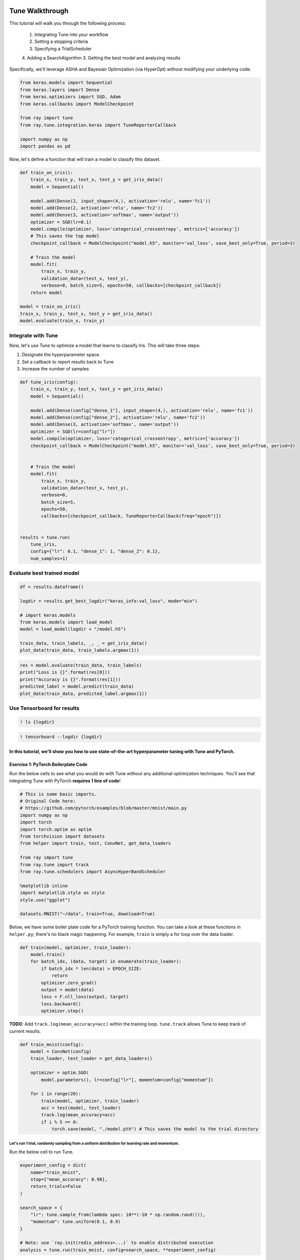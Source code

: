 Tune Walkthrough
================

This tutorial will walk you through the following process:

  1. Integrating Tune into your workflow
  2. Setting a stopping criteria
  3. Specifying a TrialScheduler
  4. Adding a SearchAlgorithm
  3. Getting the best model and analyzing results

Specifically, we'll leverage ASHA and Bayesian Optimization (via
HyperOpt) without modifying your underlying code.


.. code:: ipython3

    from keras.models import Sequential
    from keras.layers import Dense
    from keras.optimizers import SGD, Adam
    from keras.callbacks import ModelCheckpoint

    from ray import tune
    from ray.tune.integration.keras import TuneReporterCallback

    import numpy as np
    import pandas as pd


Now, let's define a function that will train a model to classify this dataset.

.. code:: ipython3

    def train_on_iris():
        train_x, train_y, test_x, test_y = get_iris_data()
        model = Sequential()

        model.add(Dense(2, input_shape=(4,), activation='relu', name='fc1'))
        model.add(Dense(2, activation='relu', name='fc2'))
        model.add(Dense(3, activation='softmax', name='output'))
        optimizer = SGD(lr=0.1)
        model.compile(optimizer, loss='categorical_crossentropy', metrics=['accuracy'])
        # This saves the top model
        checkpoint_callback = ModelCheckpoint("model.h5", monitor='val_loss', save_best_only=True, period=3)

        # Train the model
        model.fit(
            train_x, train_y,
            validation_data=(test_x, test_y),
            verbose=0, batch_size=5, epochs=50, callbacks=[checkpoint_callback])
        return model

    model = train_on_iris()
    train_x, train_y, test_x, test_y = get_iris_data()
    model.evaluate(train_x, train_y)

Integrate with Tune
-------------------

Now, let's use Tune to optimize a model that learns to classify Iris.
This will take three steps:

1. Designate the hyperparameter space.

2. Set a callback to report results back to Tune
3. Increase the number of samples

.. code:: ipython3

    def tune_iris(config):
        train_x, train_y, test_x, test_y = get_iris_data()
        model = Sequential()

        model.add(Dense(config["dense_1"], input_shape=(4,), activation='relu', name='fc1'))
        model.add(Dense(config["dense_2"], activation='relu', name='fc2'))
        model.add(Dense(3, activation='softmax', name='output'))
        optimizer = SGD(lr=config["lr"])
        model.compile(optimizer, loss='categorical_crossentropy', metrics=['accuracy'])
        checkpoint_callback = ModelCheckpoint("model.h5", monitor='val_loss', save_best_only=True, period=3)


        # Train the model
        model.fit(
            train_x, train_y,
            validation_data=(test_x, test_y),
            verbose=0,
            batch_size=5,
            epochs=50,
            callbacks=[checkpoint_callback, TuneReporterCallback(freq="epoch")])


    results = tune.run(
        tune_iris,
        config={"lr": 0.1, "dense_1": 1, "dense_2": 0.1},
        num_samples=1)

Evaluate best trained model
---------------------------

.. code:: ipython3

    df = results.dataframe()

    logdir = results.get_best_logdir("keras_info:val_loss", mode="min")

    # import keras.models
    from keras.models import load_model
    model = load_model(logdir + "/model.h5")

    train_data, train_labels, _, _ = get_iris_data()
    plot_data(train_data, train_labels.argmax(1))

.. code:: ipython3

    res = model.evaluate(train_data, train_labels)
    print("Loss is {}".format(res[0]))
    print("Accuracy is {}".format(res[1]))
    predicted_label = model.predict(train_data)
    plot_data(train_data, predicted_label.argmax(1))

Use Tensorboard for results
---------------------------

.. code:: ipython3

    ! ls {logdir}

.. code:: ipython3

    ! tensorboard --logdir {logdir}

In this tutorial, we'll show you how to use state-of-the-art hyperparameter tuning with Tune and PyTorch.
~~~~~~~~~~~~~~~~~~~~~~~~~~~~~~~~~~~~~~~~~~~~~~~~~~~~~~~~~~~~~~~~~~~~~~~~~~~~~~~~~~~~~~~~~~~~~~~~~~~~~~~~~

Exercise 1: PyTorch Boilerplate Code
~~~~~~~~~~~~~~~~~~~~~~~~~~~~~~~~~~~~

Run the below cells to see what you would do with Tune without any
additional optimization techniques. You'll see that integrating Tune
with PyTorch **requires 1 line of code**!

.. code:: ipython3

    # This is some basic imports.
    # Original Code here:
    # https://github.com/pytorch/examples/blob/master/mnist/main.py
    import numpy as np
    import torch
    import torch.optim as optim
    from torchvision import datasets
    from helper import train, test, ConvNet, get_data_loaders

    from ray import tune
    from ray.tune import track
    from ray.tune.schedulers import AsyncHyperBandScheduler

    %matplotlib inline
    import matplotlib.style as style
    style.use("ggplot")

    datasets.MNIST("~/data", train=True, download=True)

Below, we have some boiler plate code for a PyTorch training function.
You can take a look at these functions in ``helper.py``; there's no
black magic happening. For example, ``train`` is simply a for loop over
the data loader.

.. code:: python

        def train(model, optimizer, train_loader):
            model.train()
            for batch_idx, (data, target) in enumerate(train_loader):
                if batch_idx * len(data) > EPOCH_SIZE:
                    return
                optimizer.zero_grad()
                output = model(data)
                loss = F.nll_loss(output, target)
                loss.backward()
                optimizer.step()

**TODO**: Add ``track.log(mean_accuracy=acc)`` within the training loop.
``tune.track`` allows Tune to keep track of current results.

.. code:: ipython3

    def train_mnist(config):
        model = ConvNet(config)
        train_loader, test_loader = get_data_loaders()

        optimizer = optim.SGD(
            model.parameters(), lr=config["lr"], momentum=config["momentum"])

        for i in range(20):
            train(model, optimizer, train_loader)
            acc = test(model, test_loader)
            track.log(mean_accuracy=acc)
            if i % 5 == 0:
                torch.save(model, "./model.pth") # This saves the model to the trial directory

Let's run 1 trial, randomly sampling from a uniform distribution for learning rate and momentum.
^^^^^^^^^^^^^^^^^^^^^^^^^^^^^^^^^^^^^^^^^^^^^^^^^^^^^^^^^^^^^^^^^^^^^^^^^^^^^^^^^^^^^^^^^^^^^^^^

Run the below cell to run Tune.

.. code:: ipython3

    experiment_config = dict(
        name="train_mnist",
        stop={"mean_accuracy": 0.98},
        return_trials=False
    )

    search_space = {
        "lr": tune.sample_from(lambda spec: 10**(-10 * np.random.rand())),
        "momentum": tune.uniform(0.1, 0.9)
    }

    # Note: use `ray.init(redis_address=...)` to enable distributed execution
    analysis = tune.run(train_mnist, config=search_space, **experiment_config)

Plot the performance of this trial.
^^^^^^^^^^^^^^^^^^^^^^^^^^^^^^^^^^^

.. code:: ipython3

    dfs = analysis.get_all_trial_dataframes()
    [d.mean_accuracy.plot() for d in dfs.values()]

Exercise 2: Early Stopping with ASHA
~~~~~~~~~~~~~~~~~~~~~~~~~~~~~~~~~~~~

ASHA is a scalable algorithm for principled early stopping. How does it
work? On a high level, it terminates trials that are less promising and
allocates more time and resources to more promising trials. See from https://blog.ml.cmu.edu/2018/12/12/massively-parallel-hyperparameter-optimization/ for more details.

Now, let's integrate this with a PyTorch codebase.

**TODO**: Set up ASHA.

1) Create an Asynchronous HyperBand Scheduler (ASHA). \`\`\`python from
   ray.tune.schedulers import ASHAScheduler

custom\_scheduler = ASHAScheduler( reward\_attr='mean\_accuracy',
grace\_period=1, ) \`\`\`

*Note: Read the documentation on this step at
https://ray.readthedocs.io/en/latest/tune-schedulers.html#asynchronous-hyperband
or call ``help(tune.schedulers.AsyncHyperBandScheduler)`` to learn more
about the Asynchronous Hyperband Scheduler*

2) With this, we can afford to **increase the search space by 5x**. To
   do this, set the parameter ``num_samples``. For example,

.. code:: python

    tune.run(... num_samples=30)

.. code:: ipython3

    from ray.tune.schedulers import

    custom_scheduler = ASHAScheduler(metric=mean_)

    analysis = tune.run(
        train_mnist,
        num_samples="FIX ME",
        scheduler=custom_scheduler,
        config=search_space,
        **experiment_config)

.. code:: ipython3

    # Plot by wall-clock time

    dfs = analysis.get_all_trial_dataframes()
    # This plots everything on the same plot
    ax = None
    for d in dfs.values():
        ax = d.plot("timestamp", "mean_accuracy", ax=ax, legend=False)

.. code:: ipython3

    # Plot by epoch
    ax = None
    for d in dfs.values():
        ax = d.mean_accuracy.plot(ax=ax, legend=False)

Exercise 3: Search Algorithms in Tune
~~~~~~~~~~~~~~~~~~~~~~~~~~~~~~~~~~~~~

With Tune you can combine powerful Hyperparameter Search libraries such as HyperOpt (https://github.com/hyperopt/hyperopt) with state-of-the-art algorithms such as HyperBand without modifying any model training code. Tune allows you to use different search algorithms in combination with different trial schedulers.

.. code:: ipython3

    from hyperopt import hp
    from ray.tune.suggest.hyperopt import HyperOptSearch

    space = {
        "lr": hp.loguniform("lr", 1e-10, 0.1),
        "momentum": hp.uniform("momentum", 0.1, 0.9),
    }

    hyperopt_search = HyperOptSearch(space, max_concurrent=2, reward_attr="mean_accuracy")

    analysis = tune.run(
        train_mnist,
        num_samples=10,
        search_alg=hyperopt_search
        **experiment_config)

Feedback
========

Please: fill out this form to provide feedback on this tutorial! https://goo.gl/forms/NVTFjUKFz4TH8kgK2
